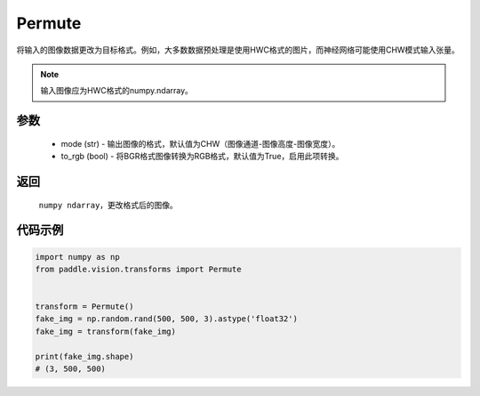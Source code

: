 .. _cn_api_vision_transforms_Permute:

Permute
-------------------------------

.. py:class:: paddle.vision.transforms.Permute(mode="CHW", to_rgb=True)

将输入的图像数据更改为目标格式。例如，大多数数据预处理是使用HWC格式的图片，而神经网络可能使用CHW模式输入张量。

.. note::
    输入图像应为HWC格式的numpy.ndarray。 

参数
:::::::::

    - mode (str) - 输出图像的格式，默认值为CHW（图像通道-图像高度-图像宽度）。
    - to_rgb (bool) - 将BGR格式图像转换为RGB格式，默认值为True，启用此项转换。

返回
:::::::::

    ``numpy ndarray``，更改格式后的图像。

代码示例
:::::::::
    
.. code-block:: python

    import numpy as np
    from paddle.vision.transforms import Permute


    transform = Permute()
    fake_img = np.random.rand(500, 500, 3).astype('float32')
    fake_img = transform(fake_img)

    print(fake_img.shape)
    # (3, 500, 500)